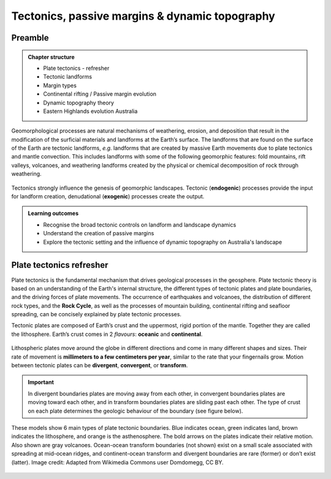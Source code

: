 Tectonics, passive margins & dynamic topography
=================================================

Preamble
----------------------


..  admonition:: Chapter structure
    :class: toggle

    - Plate tectonics - refresher
    - Tectonic landforms
    - Margin types
    - Continental rifting / Passive margin evolution
    - Dynamic topography theory
    - Eastern Highlands evolution Australia

Geomorphological processes are natural mechanisms of weathering, erosion, and deposition that result in the modification of the surficial materials and landforms at the Earth’s surface. The landforms that are found on the surface of the Earth are tectonic landforms, *e.g.*  landforms that are created by massive Earth movements due to plate tectonics and mantle convection. This includes landforms with some of the following geomorphic features: fold mountains, rift valleys, volcanoes, and weathering landforms created by the physical or chemical decomposition of rock through weathering.


.. figure:: images/tecgeo.png
   :scale: 10 %
   :alt: Tectonically driven geomorphic landscapes
   :align: center

   Tectonics strongly influence the genesis of geomorphic landscapes. Tectonic (**endogenic**) processes provide the input for landform creation, denudational (**exogenic**) processes create the output.

..  admonition:: Learning outcomes
    :class: toggle

    - Recognise the broad tectonic controls on landform and landscape dynamics
    - Understand the creation of passive margins
    - Explore the tectonic setting and the influence of dynamic topography on Australia's landscape


Plate tectonics refresher
---------------------------


Plate tectonics is the fundamental mechanism that drives geological processes in the geosphere. Plate tectonic theory is based on an understanding of the Earth's internal structure, the different types of tectonic plates and plate boundaries, and the driving forces of plate movements. The occurrence of earthquakes and volcanoes, the distribution of different rock types, and the **Rock Cycle**, as well as the processes of mountain building, continental rifting and seafloor spreading, can be concisely explained by plate tectonic processes.


Tectonic plates are composed of Earth’s crust and the uppermost, rigid portion of the mantle. Together they are called the lithosphere. Earth’s crust comes in 2 *flavours*: **oceanic** and **continental**.

.. figure:: images/crust.png
   :scale: 35 %
   :alt: Comparison of oceanic and continental crust
   :align: center


Lithospheric plates move around the globe in different directions and come in many different shapes and sizes. Their rate of movement is **millimeters to a few centimeters per year**, similar to the rate that your fingernails grow. Motion between tectonic plates can be **divergent**, **convergent**, or **transform**.


.. important::
  In divergent boundaries plates are moving away from each other, in convergent boundaries plates are moving toward each other, and in transform boundaries plates are sliding past each other. The type of crust on each plate determines the geologic behaviour of the boundary (see figure below).


.. figure:: images/plate-boundaries-summary.png
   :scale: 10 %
   :alt: Plate boundaries summary
   :align: center

   These models show 6 main types of plate tectonic boundaries. Blue indicates ocean, green indicates land, brown indicates the lithosphere, and orange is the asthenosphere. The bold arrows on the plates indicate their relative motion. Also shown are gray volcanoes. Ocean-ocean transform boundaries (not shown) exist on a small scale associated with spreading at mid-ocean ridges, and continent-ocean transform and divergent boundaries are rare (former) or don’t exist (latter). Image credit: Adapted from Wikimedia Commons user Domdomegg, CC BY.


.. raw:: html

   <div style="text-align: center; margin-bottom: 2em;">
   <iframe width="100%" height="350" src="https://www.youtube.com/embed/OroYviR7Qz8?rel=0" frameborder="0" allow="accelerometer; autoplay; encrypted-media; gyroscope; picture-in-picture" allowfullscreen></iframe>
   </div>
